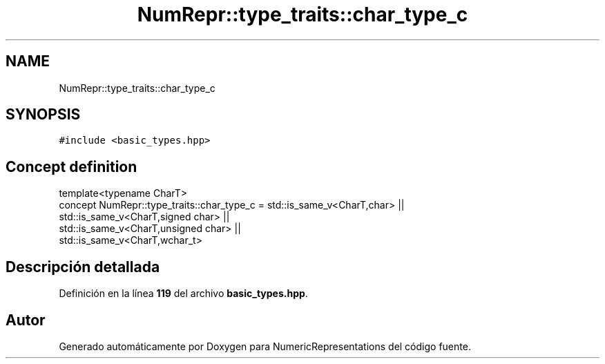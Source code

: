 .TH "NumRepr::type_traits::char_type_c" 3 "Lunes, 2 de Enero de 2023" "NumericRepresentations" \" -*- nroff -*-
.ad l
.nh
.SH NAME
NumRepr::type_traits::char_type_c
.SH SYNOPSIS
.br
.PP
.PP
\fC#include <basic_types\&.hpp>\fP
.SH "Concept definition"
.PP 
.PP
.nf
template<typename CharT>
concept NumRepr::type_traits::char_type_c =  std::is_same_v<CharT,char>                                                 ||
                                                                                        std::is_same_v<CharT,signed char>               ||
                                                                                        std::is_same_v<CharT,unsigned char>     ||
                                                                                        std::is_same_v<CharT,wchar_t>
.fi
.SH "Descripción detallada"
.PP 
Definición en la línea \fB119\fP del archivo \fBbasic_types\&.hpp\fP\&.
.SH "Autor"
.PP 
Generado automáticamente por Doxygen para NumericRepresentations del código fuente\&.

